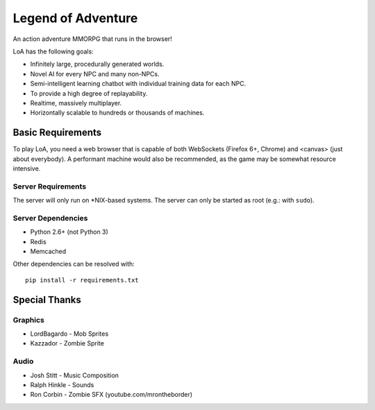 ===================
Legend of Adventure
===================

An action adventure MMORPG that runs in the browser!

LoA has the following goals:

* Infinitely large, procedurally generated worlds.
* Novel AI for every NPC and many non-NPCs.
* Semi-intelligent learning chatbot with individual training data for each NPC.
* To provide a high degree of replayability.
* Realtime, massively multiplayer.
* Horizontally scalable to hundreds or thousands of machines.


------------------
Basic Requirements
------------------

To play LoA, you need a web browser that is capable of both WebSockets (Firefox 6+, Chrome) and <canvas> (just about everybody). A performant machine would also be recommended, as the game may be somewhat resource intensive.


Server Requirements
===================

The server will only run on \*NIX-based systems. The server can only be started as root (e.g.: with ``sudo``).


Server Dependencies
===================

* Python 2.6+ (not Python 3)
* Redis
* Memcached

Other dependencies can be resolved with: ::

    pip install -r requirements.txt


--------------
Special Thanks
--------------

Graphics
========

* LordBagardo - Mob Sprites
* Kazzador - Zombie Sprite

Audio
=====

* Josh Stitt - Music Composition
* Ralph Hinkle - Sounds
* Ron Corbin - Zombie SFX (youtube.com/mrontheborder)

